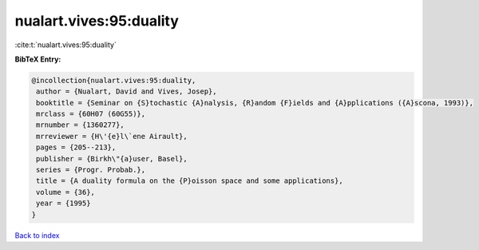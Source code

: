 nualart.vives:95:duality
========================

:cite:t:`nualart.vives:95:duality`

**BibTeX Entry:**

.. code-block:: bibtex

   @incollection{nualart.vives:95:duality,
    author = {Nualart, David and Vives, Josep},
    booktitle = {Seminar on {S}tochastic {A}nalysis, {R}andom {F}ields and {A}pplications ({A}scona, 1993)},
    mrclass = {60H07 (60G55)},
    mrnumber = {1360277},
    mrreviewer = {H\'{e}l\`ene Airault},
    pages = {205--213},
    publisher = {Birkh\"{a}user, Basel},
    series = {Progr. Probab.},
    title = {A duality formula on the {P}oisson space and some applications},
    volume = {36},
    year = {1995}
   }

`Back to index <../By-Cite-Keys.html>`_
